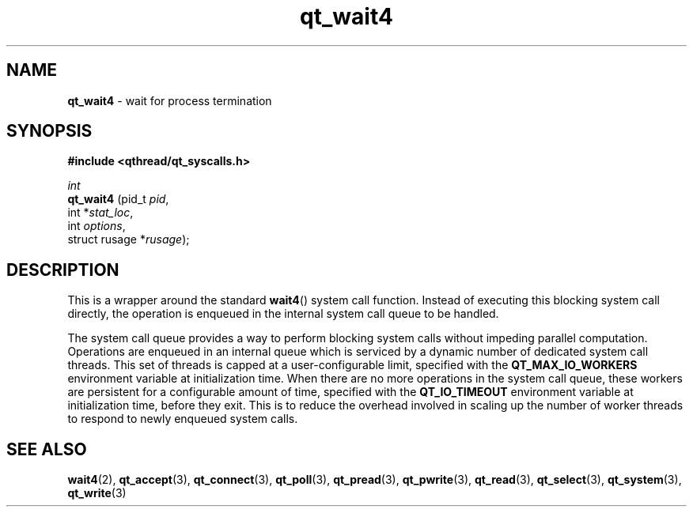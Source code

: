 .TH qt_wait4 3 "AUGUST 2012" libqthread "libqthread"
.SH NAME
.B qt_wait4
\- wait for process termination
.SH SYNOPSIS
.B #include <qthread/qt_syscalls.h>

.I int
.br
.B qt_wait4
.RI "(pid_t " pid ,
.br
.ti +10
.RI "int *" stat_loc ,
.br
.ti +10
.RI "int " options ,
.br
.ti +10
.RI "struct rusage *" rusage );

.SH DESCRIPTION
This is a wrapper around the standard
.BR wait4 ()
system call function. Instead of executing this blocking system call directly, the operation is enqueued in the internal system call queue to be handled.
.PP
The system call queue provides a way to perform blocking system calls without impeding parallel computation. Operations are enqueued in an internal queue which is serviced by a dynamic number of dedicated system call threads. This set of threads is capped at a user-configurable limit, specified with the
.B QT_MAX_IO_WORKERS
environment variable at initialization time. When there are no more operations in the system call queue, these workers are persistent for a configurable amount of time, specified with the
.B QT_IO_TIMEOUT
environment variable at initialization time, before they exit. This is to reduce the overhead involved in scaling up the number of worker threads to respond to newly enqueued system calls.
.SH SEE ALSO
.BR wait4 (2),
.BR qt_accept (3),
.BR qt_connect (3),
.BR qt_poll (3),
.BR qt_pread (3),
.BR qt_pwrite (3),
.BR qt_read (3),
.BR qt_select (3),
.BR qt_system (3),
.BR qt_write (3)
